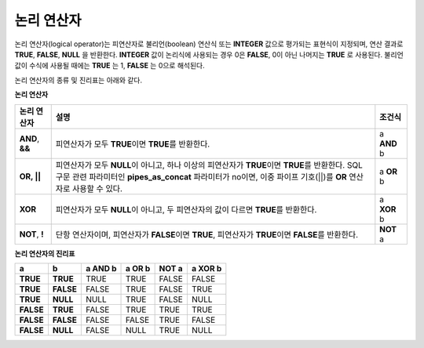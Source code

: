 ***********
논리 연산자
***********

논리 연산자(logical operator)는 피연산자로 불리언(boolean) 연산식 또는 **INTEGER** 값으로 평가되는 표현식이 지정되며, 연산 결과로 **TRUE**, **FALSE**, **NULL** 을 반환한다. **INTEGER** 값이 논리식에 사용되는 경우 0은 **FALSE**, 0이 아닌 나머지는 **TRUE** 로 사용된다. 불리언 값이 수식에 사용될 때에는 **TRUE** 는 1, **FALSE** 는 0으로 해석된다. 

논리 연산자의 종류 및 진리표는 아래와 같다.

**논리 연산자**

+------------------+-----------------------------------------------------------------------------------+---------------+
| 논리 연산자      | 설명                                                                              | 조건식        |
+==================+===================================================================================+===============+
| **AND**, **&&**  | 피연산자가 모두 **TRUE**\이면 **TRUE**\를 반환한다.                               | a **AND** b   |
+------------------+-----------------------------------------------------------------------------------+---------------+
| **OR, ||**       | 피연산자가 모두 **NULL**\이 아니고, 하나 이상의 피연산자가 **TRUE**\이면          | a **OR** b    |
|                  | **TRUE**\를 반환한다. SQL 구문 관련 파라미터인 **pipes_as_concat** 파라미터가     |               |
|                  | no이면, 이중 파이프 기호(||)를 **OR** 연산자로 사용할 수 있다.                    |               |
+------------------+-----------------------------------------------------------------------------------+---------------+
| **XOR**          | 피연산자가 모두 **NULL**\이 아니고, 두 피연산자의 값이 다르면                     | a **XOR** b   |
|                  | **TRUE**\를 반환한다.                                                             |               |
+------------------+-----------------------------------------------------------------------------------+---------------+
| **NOT**, **!**   | 단항 연산자이며, 피연산자가 **FALSE**\이면 **TRUE**,                              | **NOT** a     |
|                  | 피연산자가 **TRUE**\이면 **FALSE**\를 반환한다.                                   |               |
+------------------+-----------------------------------------------------------------------------------+---------------+

**논리 연산자의 진리표**

+-----------+-----------+-------------+------------+-----------+-------------+
| a         | b         | a AND b     | a OR b     | NOT a     | a XOR b     |
+===========+===========+=============+============+===========+=============+
| **TRUE**  | **TRUE**  | TRUE        | TRUE       | FALSE     | FALSE       |
+-----------+-----------+-------------+------------+-----------+-------------+
| **TRUE**  | **FALSE** | FALSE       | TRUE       | FALSE     | TRUE        |
+-----------+-----------+-------------+------------+-----------+-------------+
| **TRUE**  | **NULL**  | NULL        | TRUE       | FALSE     | NULL        |
+-----------+-----------+-------------+------------+-----------+-------------+
| **FALSE** | **TRUE**  | FALSE       | TRUE       | TRUE      | TRUE        |
+-----------+-----------+-------------+------------+-----------+-------------+
| **FALSE** | **FALSE** | FALSE       | FALSE      | TRUE      | FALSE       |
+-----------+-----------+-------------+------------+-----------+-------------+
| **FALSE** | **NULL**  | FALSE       | NULL       | TRUE      | NULL        |
+-----------+-----------+-------------+------------+-----------+-------------+

